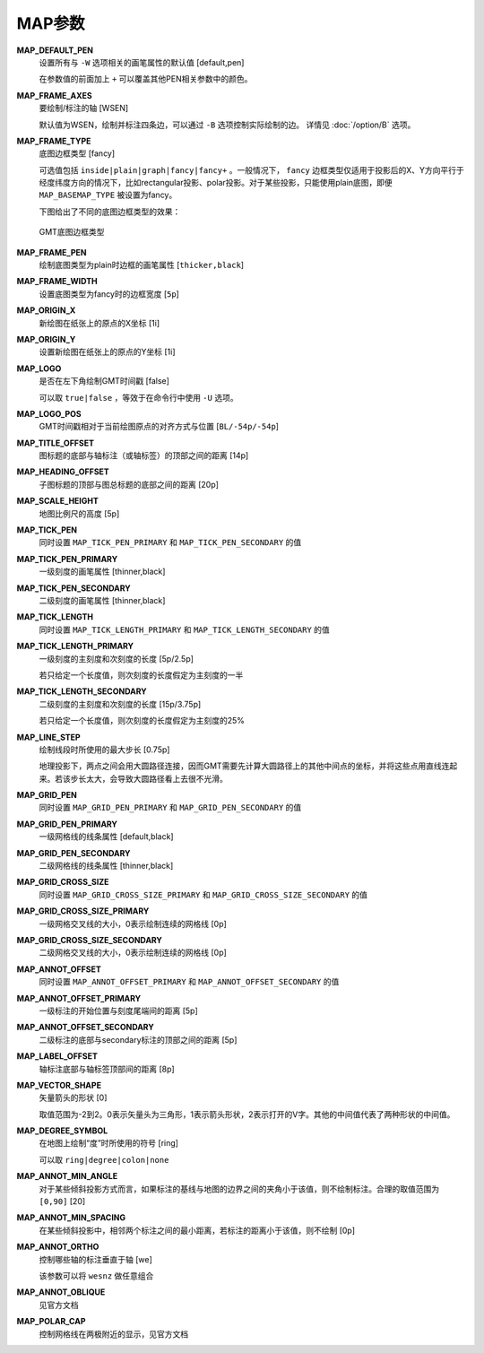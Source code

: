MAP参数
=======

.. _MAP_DEFAULT_PEN:

**MAP_DEFAULT_PEN**
    设置所有与 ``-W`` 选项相关的画笔属性的默认值 [default,pen]

    在参数值的前面加上 ``+`` 可以覆盖其他PEN相关参数中的颜色。

.. _MAP_FRAME_AXES:

**MAP_FRAME_AXES**
    要绘制/标注的轴 [WSEN]

    默认值为WSEN，绘制并标注四条边，可以通过 ``-B`` 选项控制实际绘制的边。
    详情见 :doc:`/option/B` 选项。

.. _MAP_FRAME_TYPE:

**MAP_FRAME_TYPE**
    底图边框类型 [fancy]

    可选值包括 ``inside|plain|graph|fancy|fancy+`` 。一般情况下， ``fancy`` 边框类型仅适用于投影后的X、Y方向平行于经度纬度方向的情况下，比如rectangular投影、polar投影。对于某些投影，只能使用plain底图，即便 ``MAP_BASEMAP_TYPE`` 被设置为fancy。

    下图给出了不同的底图边框类型的效果：

    .. figure:: /images/GMT_frame_type.*
       :width: 600px
       :align: center

       GMT底图边框类型

.. _MAP_FRAME_PEN:

**MAP_FRAME_PEN**
    绘制底图类型为plain时边框的画笔属性 [``thicker,black``]

.. _MAP_FRAME_WIDTH:

**MAP_FRAME_WIDTH**
    设置底图类型为fancy时的边框宽度 [``5p``]

.. _MAP_ORIGIN_X:

**MAP_ORIGIN_X**
    新绘图在纸张上的原点的X坐标 [1i]

.. _MAP_ORIGIN_Y:

**MAP_ORIGIN_Y**
    设置新绘图在纸张上的原点的Y坐标 [1i]

.. _MAP_LOGO:

**MAP_LOGO**
    是否在左下角绘制GMT时间戳 [false]

    可以取 ``true|false`` ，等效于在命令行中使用 ``-U`` 选项。

.. _MAP_LOGO_POS:

**MAP_LOGO_POS**
    GMT时间戳相对于当前绘图原点的对齐方式与位置 [``BL/-54p/-54p``]

.. _MAP_TITLE_OFFSET:

**MAP_TITLE_OFFSET**
    图标题的底部与轴标注（或轴标签）的顶部之间的距离 [14p]

.. _MAP_HEADING_OFFSET:

**MAP_HEADING_OFFSET**
    子图标题的顶部与图总标题的底部之间的距离 [20p]

.. _MAP_SCALE_HEIGHT:

**MAP_SCALE_HEIGHT**
    地图比例尺的高度 [5p]

.. _MAP_TICK_PEN:

**MAP_TICK_PEN**
    同时设置 ``MAP_TICK_PEN_PRIMARY`` 和 ``MAP_TICK_PEN_SECONDARY`` 的值

.. _MAP_TICK_PEN_PRIMARY:

**MAP_TICK_PEN_PRIMARY**
    一级刻度的画笔属性 [thinner,black]

.. _MAP_TICK_PEN_SECONDARY:

**MAP_TICK_PEN_SECONDARY**
    二级刻度的画笔属性 [thinner,black]

.. _MAP_TICK_LENGTH:

**MAP_TICK_LENGTH**
    同时设置 ``MAP_TICK_LENGTH_PRIMARY`` 和 ``MAP_TICK_LENGTH_SECONDARY`` 的值

.. _MAP_TICK_LENGTH_PRIMARY:

**MAP_TICK_LENGTH_PRIMARY**
    一级刻度的主刻度和次刻度的长度 [5p/2.5p]

    若只给定一个长度值，则次刻度的长度假定为主刻度的一半

.. _MAP_TICK_LENGTH_SECONDARY:

**MAP_TICK_LENGTH_SECONDARY**
    二级刻度的主刻度和次刻度的长度 [15p/3.75p]

    若只给定一个长度值，则次刻度的长度假定为主刻度的25%

.. _MAP_LINE_STEP:

**MAP_LINE_STEP**
    绘制线段时所使用的最大步长 [0.75p]

    地理投影下，两点之间会用大圆路径连接，因而GMT需要先计算大圆路径上的其他中间点的坐标，并将这些点用直线连起来。若该步长太大，会导致大圆路径看上去很不光滑。

.. _MAP_GRID_PEN:

**MAP_GRID_PEN**
    同时设置 ``MAP_GRID_PEN_PRIMARY`` 和 ``MAP_GRID_PEN_SECONDARY`` 的值

.. _MAP_GRID_PEN_PRIMARY:

**MAP_GRID_PEN_PRIMARY**
    一级网格线的线条属性 [default,black]

.. _MAP_GRID_PEN_SECONDARY:

**MAP_GRID_PEN_SECONDARY**
    二级网格线的线条属性 [thinner,black]

.. _MAP_GRID_CROSS_SIZE:

**MAP_GRID_CROSS_SIZE**
    同时设置 ``MAP_GRID_CROSS_SIZE_PRIMARY`` 和 ``MAP_GRID_CROSS_SIZE_SECONDARY`` 的值

.. _MAP_GRID_CROSS_SIZE_PRIMARY:

**MAP_GRID_CROSS_SIZE_PRIMARY**
    一级网格交叉线的大小，0表示绘制连续的网格线 [0p]

.. _MAP_GRID_CROSS_SIZE_SECONDARY:

**MAP_GRID_CROSS_SIZE_SECONDARY**
    二级网格交叉线的大小，0表示绘制连续的网格线 [0p]

.. _MAP_ANNOT_OFFSET:

**MAP_ANNOT_OFFSET**
    同时设置 ``MAP_ANNOT_OFFSET_PRIMARY`` 和 ``MAP_ANNOT_OFFSET_SECONDARY`` 的值

.. _MAP_ANNOT_OFFSET_PRIMARY:

**MAP_ANNOT_OFFSET_PRIMARY**
    一级标注的开始位置与刻度尾端间的距离 [5p]

.. _MAP_ANNOT_OFFSET_SECONDARY:

**MAP_ANNOT_OFFSET_SECONDARY**
    二级标注的底部与secondary标注的顶部之间的距离 [5p]

.. _MAP_LABEL_OFFSET:

**MAP_LABEL_OFFSET**
    轴标注底部与轴标签顶部间的距离 [8p]

.. _MAP_VECTOR_SHAPE:

**MAP_VECTOR_SHAPE**
    矢量箭头的形状 [0]

    取值范围为-2到2。0表示矢量头为三角形，1表示箭头形状，2表示打开的V字。其他的中间值代表了两种形状的中间值。

.. _MAP_DEGREE_SYMBOL:

**MAP_DEGREE_SYMBOL**
    在地图上绘制“度”时所使用的符号 [ring]

    可以取 ``ring|degree|colon|none``

.. _MAP_ANNOT_MIN_ANGLE:

**MAP_ANNOT_MIN_ANGLE**
    对于某些倾斜投影方式而言，如果标注的基线与地图的边界之间的夹角小于该值，则不绘制标注。合理的取值范围为 ``[0,90]`` [20]

.. _MAP_ANNOT_MIN_SPACING:

**MAP_ANNOT_MIN_SPACING**
    在某些倾斜投影中，相邻两个标注之间的最小距离，若标注的距离小于该值，则不绘制 [0p]

.. _MAP_ANNOT_ORTHO:

**MAP_ANNOT_ORTHO**
    控制哪些轴的标注垂直于轴 [we]

    该参数可以将 ``wesnz`` 做任意组合

.. _MAP_ANNOT_OBLIQUE:

**MAP_ANNOT_OBLIQUE**
    见官方文档

.. _MAP_POLAR_CAP:

**MAP_POLAR_CAP**
    控制网格线在两极附近的显示，见官方文档

